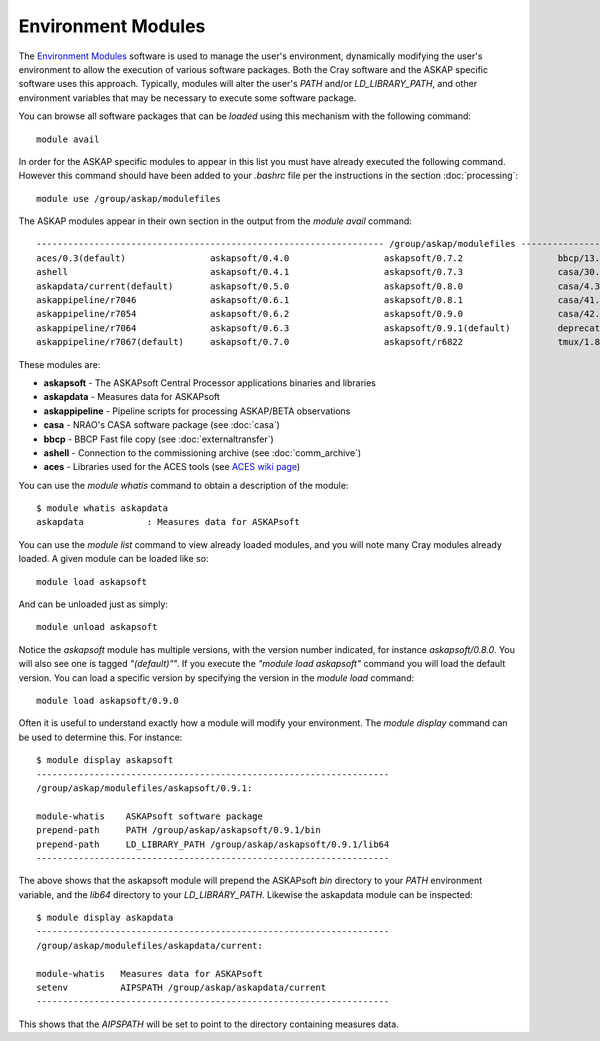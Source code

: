 Environment Modules
===================

The `Environment Modules`_ software is used to manage the user's environment, dynamically
modifying the user's environment to allow the execution of various software packages.
Both the Cray software and the ASKAP specific software uses this approach. Typically,
modules will alter the user's *PATH* and/or *LD_LIBRARY_PATH*, and other environment variables
that may be necessary to execute some software package.

.. _Environment Modules: http://modules.sourceforge.net/

You can browse all software packages that can be *loaded* using this mechanism with the
following command::

    module avail

In order for the ASKAP specific modules to appear in this list you must have already
executed the following command. However this command should have been added to your
*.bashrc* file per the instructions in the section :doc:`processing`::

    module use /group/askap/modulefiles

The ASKAP modules appear in their own section in the output from the *module avail*
command::

  ------------------------------------------------------------------ /group/askap/modulefiles -----------------------------------------
  aces/0.3(default)                askapsoft/0.4.0                  askapsoft/0.7.2                  bbcp/13.05.03.00.0(default)
  ashell                           askapsoft/0.4.1                  askapsoft/0.7.3                  casa/30.1.11097-001-64b
  askapdata/current(default)       askapsoft/0.5.0                  askapsoft/0.8.0                  casa/4.3.0-el5
  askappipeline/r7046              askapsoft/0.6.1                  askapsoft/0.8.1                  casa/41.0.24668-001(default)
  askappipeline/r7054              askapsoft/0.6.2                  askapsoft/0.9.0                  casa/42.2.30986-1-64b
  askappipeline/r7064              askapsoft/0.6.3                  askapsoft/0.9.1(default)         deprecated-python/2.7.6(default)
  askappipeline/r7067(default)     askapsoft/0.7.0                  askapsoft/r6822                  tmux/1.8(default)

These modules are:

* **askapsoft** - The ASKAPsoft Central Processor applications binaries and libraries
* **askapdata** - Measures data for ASKAPsoft
* **askappipeline** - Pipeline scripts for processing ASKAP/BETA observations
* **casa** - NRAO's CASA software package (see :doc:`casa`)
* **bbcp** - BBCP Fast file copy (see :doc:`externaltransfer`)
* **ashell** - Connection to the commissioning archive (see :doc:`comm_archive`)
* **aces** - Libraries used for the ACES tools (see `ACES wiki page`_)

  .. _ACES wiki page: https://confluence.csiro.au/display/ACES/Getting+started+with+ACES+tools+on+Galaxy

You can use the *module whatis* command to obtain a description of the module::

    $ module whatis askapdata
    askapdata            : Measures data for ASKAPsoft

You can use the *module list* command to view already loaded modules, and you will note
many Cray modules already loaded. A given module can be loaded like so::

    module load askapsoft

And can be unloaded just as simply::

    module unload askapsoft

Notice the *askapsoft* module has multiple versions, with the version
number indicated, for instance *askapsoft/0.8.0*.  You will also see
one is tagged *"(default)"*". If you execute the *"module load
askapsoft"* command you will load the default version. You can load a
specific version by specifying the version in the *module load*
command::

    module load askapsoft/0.9.0

Often it is useful to understand exactly how a module will modify your environment. The
*module display* command can be used to determine this. For instance::

    $ module display askapsoft
    -------------------------------------------------------------------
    /group/askap/modulefiles/askapsoft/0.9.1:

    module-whatis    ASKAPsoft software package 
    prepend-path     PATH /group/askap/askapsoft/0.9.1/bin 
    prepend-path     LD_LIBRARY_PATH /group/askap/askapsoft/0.9.1/lib64 
    -------------------------------------------------------------------

The above shows that the askapsoft module will prepend the ASKAPsoft *bin* directory to
your *PATH* environment variable, and the *lib64* directory to your *LD_LIBRARY_PATH*.
Likewise the askapdata module can be inspected::

    $ module display askapdata
    -------------------------------------------------------------------
    /group/askap/modulefiles/askapdata/current:

    module-whatis   Measures data for ASKAPsoft 
    setenv          AIPSPATH /group/askap/askapdata/current
    -------------------------------------------------------------------

This shows that the *AIPSPATH* will be set to point to the directory containing measures
data.

